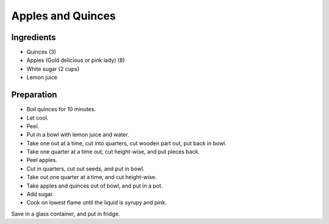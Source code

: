 Apples and Quinces
==================

Ingredients
-----------

* Quinces (3)
* Apples (Gold delicious or pink lady) (8)
* White sugar (2 cups)
* Lemon juice

Preparation
-----------

* Boil quinces for 10 minutes.
* Let cool.
* Peel.
* Put in a bowl with lemon juice and water.
* Take one out at a time, cut into quarters, cut wooden part out, put back in bowl.
* Take one quarter at a time out, cut height-wise, and put pieces back.
* Peel apples.
* Cut in quarters, cut out seeds, and put in bowl.
* Take out one quarter at a time, and cut height-wise.
* Take apples and quinces out of bowl, and put in a pot.
* Add sugar.
* Cook on lowest flame until the liquid is syrupy and pink.

Save in a glass container, and put in fridge.

